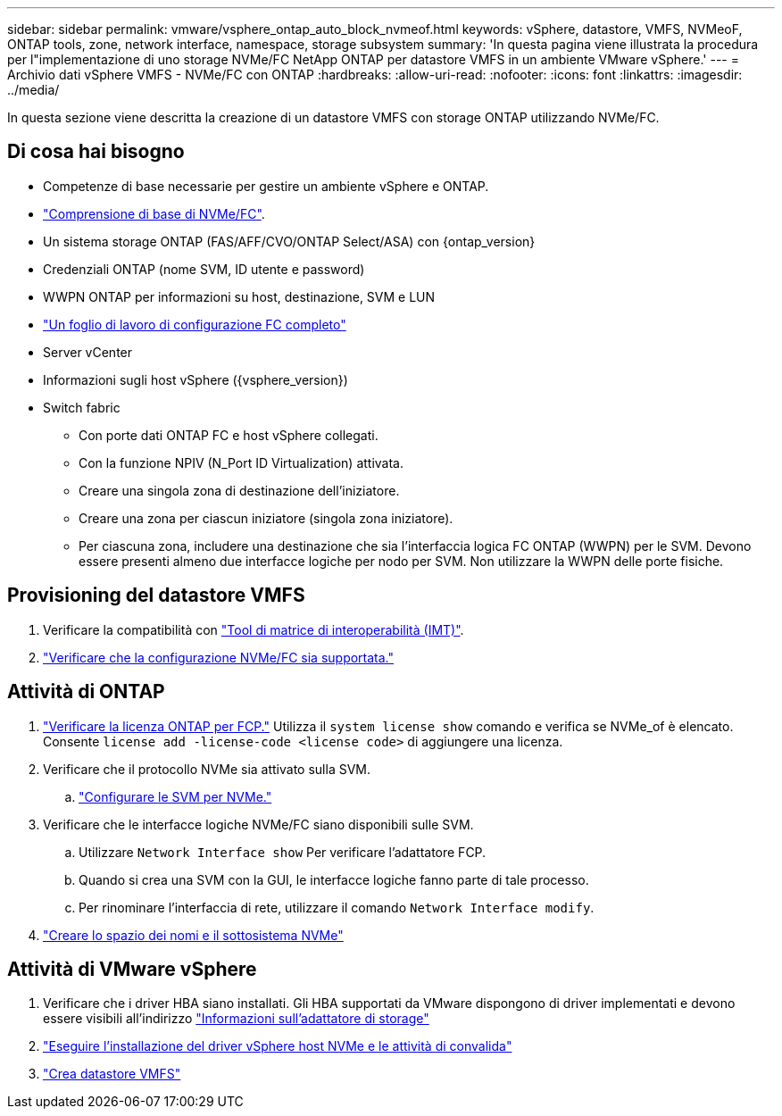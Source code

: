 ---
sidebar: sidebar 
permalink: vmware/vsphere_ontap_auto_block_nvmeof.html 
keywords: vSphere, datastore, VMFS, NVMeoF, ONTAP tools, zone, network interface, namespace, storage subsystem 
summary: 'In questa pagina viene illustrata la procedura per l"implementazione di uno storage NVMe/FC NetApp ONTAP per datastore VMFS in un ambiente VMware vSphere.' 
---
= Archivio dati vSphere VMFS - NVMe/FC con ONTAP
:hardbreaks:
:allow-uri-read: 
:nofooter: 
:icons: font
:linkattrs: 
:imagesdir: ../media/


[role="lead"]
In questa sezione viene descritta la creazione di un datastore VMFS con storage ONTAP utilizzando NVMe/FC.



== Di cosa hai bisogno

* Competenze di base necessarie per gestire un ambiente vSphere e ONTAP.
* link:++https://docs.vmware.com/en/VMware-vSphere/7.0/com.vmware.vsphere.storage.doc/GUID-059DDF49-2A0C-49F5-BB3B-907A21EC94D6.html++["Comprensione di base di NVMe/FC"].
* Un sistema storage ONTAP (FAS/AFF/CVO/ONTAP Select/ASA) con {ontap_version}
* Credenziali ONTAP (nome SVM, ID utente e password)
* WWPN ONTAP per informazioni su host, destinazione, SVM e LUN
* link:++https://docs.netapp.com/ontap-9/topic/com.netapp.doc.exp-fc-esx-cpg/GUID-429C4DDD-5EC0-4DBD-8EA8-76082AB7ADEC.html++["Un foglio di lavoro di configurazione FC completo"]
* Server vCenter
* Informazioni sugli host vSphere ({vsphere_version})
* Switch fabric
+
** Con porte dati ONTAP FC e host vSphere collegati.
** Con la funzione NPIV (N_Port ID Virtualization) attivata.
** Creare una singola zona di destinazione dell'iniziatore.
** Creare una zona per ciascun iniziatore (singola zona iniziatore).
** Per ciascuna zona, includere una destinazione che sia l'interfaccia logica FC ONTAP (WWPN) per le SVM. Devono essere presenti almeno due interfacce logiche per nodo per SVM. Non utilizzare la WWPN delle porte fisiche.






== Provisioning del datastore VMFS

. Verificare la compatibilità con https://mysupport.netapp.com/matrix["Tool di matrice di interoperabilità (IMT)"].
. link:++https://docs.netapp.com/ontap-9/topic/com.netapp.doc.exp-fc-esx-cpg/GUID-7D444A0D-02CE-4A21-8017-CB1DC99EFD9A.html++["Verificare che la configurazione NVMe/FC sia supportata."]




== Attività di ONTAP

. link:https://docs.netapp.com/us-en/ontap-cli-98/system-license-show.html["Verificare la licenza ONTAP per FCP."] Utilizza il `system license show` comando e verifica se NVMe_of è elencato. Consente `license add -license-code <license code>` di aggiungere una licenza.
. Verificare che il protocollo NVMe sia attivato sulla SVM.
+
.. link:++https://docs.netapp.com/ontap-9/topic/com.netapp.doc.dot-cm-sanag/GUID-CDDBD7F4-2089-4466-892F-F2DFF5798B1C.html++["Configurare le SVM per NVMe."]


. Verificare che le interfacce logiche NVMe/FC siano disponibili sulle SVM.
+
.. Utilizzare `Network Interface show` Per verificare l'adattatore FCP.
.. Quando si crea una SVM con la GUI, le interfacce logiche fanno parte di tale processo.
.. Per rinominare l'interfaccia di rete, utilizzare il comando `Network Interface modify`.


. link:++https://docs.netapp.com/ontap-9/topic/com.netapp.doc.dot-cm-sanag/GUID-BBBAB2E4-E106-4355-B95C-C3626DCD5088.html++["Creare lo spazio dei nomi e il sottosistema NVMe"]




== Attività di VMware vSphere

. Verificare che i driver HBA siano installati. Gli HBA supportati da VMware dispongono di driver implementati e devono essere visibili all'indirizzo link:++https://docs.vmware.com/en/VMware-vSphere/7.0/com.vmware.vsphere.storage.doc/GUID-ED20B7BE-0D1C-4BF7-85C9-631D45D96FEC.html++["Informazioni sull'adattatore di storage"]
. link:++https://docs.netapp.com/us-en/ontap-sanhost/nvme_esxi_7.html++["Eseguire l'installazione del driver vSphere host NVMe e le attività di convalida"]
. link:++https://docs.vmware.com/en/VMware-vSphere/7.0/com.vmware.vsphere.storage.doc/GUID-5AC611E0-7CEB-4604-A03C-F600B1BA2D23.html++["Crea datastore VMFS"]

